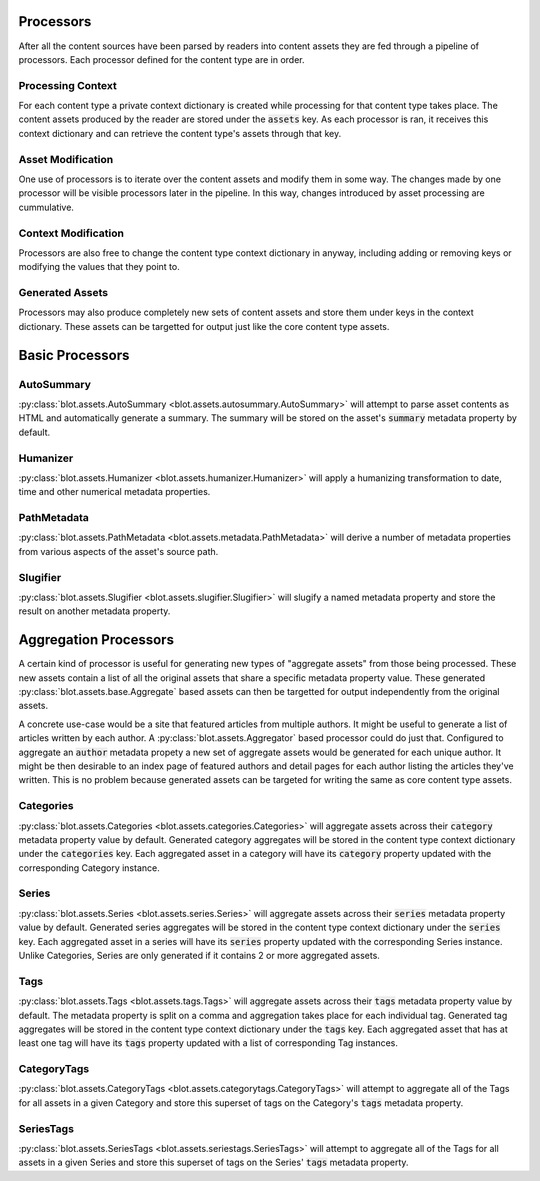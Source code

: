 Processors
==========

After all the content sources have been parsed by readers into content assets they are fed through a pipeline of processors. Each processor defined for the content type are in order.

Processing Context
------------------

For each content type a private context dictionary is created while processing for that content type takes place. The content assets produced by the reader are stored under the :code:`assets` key. As each processor is ran, it receives this context dictionary and can retrieve the content type's assets through that key.

Asset Modification
------------------

One use of processors is to iterate over the content assets and modify them in some way. The changes made by one processor will be visible processors later in the pipeline. In this way, changes introduced by asset processing are cummulative.

Context Modification
--------------------

Processors are also free to change the content type context dictionary in anyway, including adding or removing keys or modifying the values that they point to.

Generated Assets
----------------

Processors may also produce completely new sets of content assets and store them under keys in the context dictionary. These assets can be targetted for output just like the core content type assets.


Basic Processors
================

AutoSummary
-----------

:py:class:`blot.assets.AutoSummary <blot.assets.autosummary.AutoSummary>` will attempt to parse asset contents as HTML and automatically generate a summary. The summary will be stored on the asset's :code:`summary` metadata property by default.

Humanizer
---------

:py:class:`blot.assets.Humanizer <blot.assets.humanizer.Humanizer>` will apply a humanizing transformation to date, time and other numerical metadata properties.

PathMetadata
------------

:py:class:`blot.assets.PathMetadata <blot.assets.metadata.PathMetadata>` will derive a number of metadata properties from various aspects of the asset's source path.


Slugifier
---------

:py:class:`blot.assets.Slugifier <blot.assets.slugifier.Slugifier>` will slugify a named metadata property and store the result on another metadata property.


Aggregation Processors
======================

A certain kind of processor is useful for generating new types of "aggregate assets" from those being processed. These new assets contain a list of all the original assets that share a specific metadata property value. These generated :py:class:`blot.assets.base.Aggregate` based assets can then be targetted for output independently from the original assets.

A concrete use-case would be a site that featured articles from multiple authors. It might be useful to generate a list of articles written by each author. A :py:class:`blot.assets.Aggregator` based processor could do just that. Configured to aggregate an :code:`author` metadata propety a new set of aggregate assets would be generated for each unique author. It might be then desirable to an index page of featured authors and detail pages for each author listing the articles they've written. This is no problem because generated assets can be targeted for writing the same as core content type assets.

Categories
----------

:py:class:`blot.assets.Categories <blot.assets.categories.Categories>` will aggregate assets across their :code:`category` metadata property value by default. Generated category aggregates will be stored in the content type context dictionary under the :code:`categories` key. Each aggregated asset in a category will have its :code:`category` property updated with the corresponding Category instance.

Series
------

:py:class:`blot.assets.Series <blot.assets.series.Series>` will aggregate assets across their :code:`series` metadata property value by default. Generated series aggregates will be stored in the content type context dictionary under the :code:`series` key. Each aggregated asset in a series will have its :code:`series` property updated with the corresponding Series instance. Unlike Categories, Series are only generated if it contains 2 or more aggregated assets.

Tags
----

:py:class:`blot.assets.Tags <blot.assets.tags.Tags>` will aggregate assets across their :code:`tags` metadata property value by default. The metadata property is split on a comma and aggregation takes place for each individual tag. Generated tag aggregates will be stored in the content type context dictionary under the :code:`tags` key. Each aggregated asset that has at least one tag will have its :code:`tags` property updated with a list of corresponding Tag instances.


CategoryTags
------------

:py:class:`blot.assets.CategoryTags <blot.assets.categorytags.CategoryTags>` will attempt to aggregate all of the Tags for all assets in a given Category and store this superset of tags on the Category's :code:`tags` metadata property.

SeriesTags
------------

:py:class:`blot.assets.SeriesTags <blot.assets.seriestags.SeriesTags>` will attempt to aggregate all of the Tags for all assets in a given Series and store this superset of tags on the Series' :code:`tags` metadata property.




